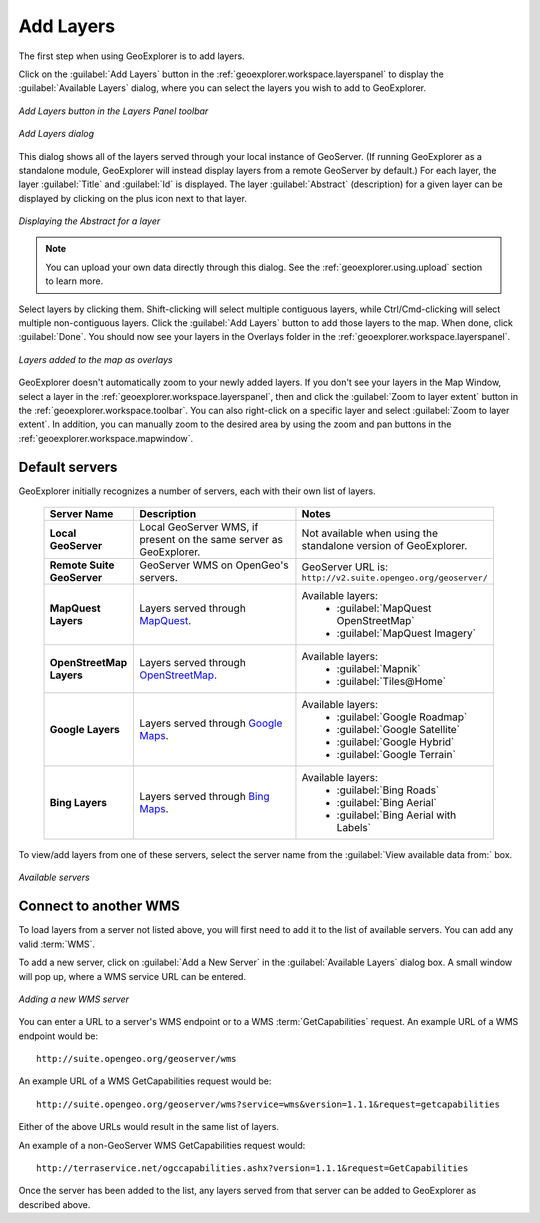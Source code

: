 .. _geoexplorer.using.add:Add Layers==========The first step when using GeoExplorer is to add layers.Click on the :guilabel:`Add Layers` button in the :ref:`geoexplorer.workspace.layerspanel` to display the :guilabel:`Available Layers` dialog, where you can select the layers you wish to add to GeoExplorer... figure:: images/add_button.png   :align: center   *Add Layers button in the Layers Panel toolbar*.. figure:: images/add_dialog.png   :align: center   *Add Layers dialog*This dialog shows all of the layers served through your local instance of GeoServer.  (If running GeoExplorer as a standalone module, GeoExplorer will instead display layers from a remote GeoServer by default.)  For each layer, the layer :guilabel:`Title` and :guilabel:`Id` is displayed.  The layer :guilabel:`Abstract` (description) for a given layer can be displayed by clicking on the plus icon next to that layer... figure:: images/add_abstract.png   :align: center   *Displaying the Abstract for a layer*.. note:: You can upload your own data directly through this dialog.  See the :ref:`geoexplorer.using.upload` section to learn more.Select layers by clicking them.  Shift-clicking will select multiple contiguous layers, while Ctrl/Cmd-clicking will select multiple non-contiguous layers.  Click the :guilabel:`Add Layers` button to add those layers to the map.  When done, click :guilabel:`Done`.  You should now see your layers in the Overlays folder in the :ref:`geoexplorer.workspace.layerspanel`... figure:: images/add_layersadded.png   :align: center   *Layers added to the map as overlays*GeoExplorer doesn't automatically zoom to your newly added layers.  If you don't see your layers in the Map Window, select a layer in the :ref:`geoexplorer.workspace.layerspanel`, then and click the :guilabel:`Zoom to layer extent` button in the :ref:`geoexplorer.workspace.toolbar`.  You can also right-click on a specific layer and select :guilabel:`Zoom to layer extent`.  In addition, you can manually zoom to the desired area by using the zoom and pan buttons in the :ref:`geoexplorer.workspace.mapwindow`.Default servers---------------GeoExplorer initially recognizes a number of servers, each with their own list of layers.    .. list-table::       :header-rows: 1       :widths: 20 40 40        * - Server Name         - Description         - Notes       * - **Local GeoServer**         - Local GeoServer WMS, if present on the same server as GeoExplorer.         - Not available when using the standalone version of GeoExplorer.       * - **Remote Suite GeoServer**         - GeoServer WMS on OpenGeo's servers.         - GeoServer URL is: ``http://v2.suite.opengeo.org/geoserver/``       * - **MapQuest Layers**         - Layers served through `MapQuest <http://mapquest.com>`_.         - Available layers:              * :guilabel:`MapQuest OpenStreetMap`             * :guilabel:`MapQuest Imagery`       * - **OpenStreetMap Layers**         - Layers served through `OpenStreetMap <http://openstreetmap.org>`_.         - Available layers:              * :guilabel:`Mapnik`             * :guilabel:`Tiles@Home`       * - **Google Layers**         - Layers served through `Google Maps <http://maps.google.com>`_.         - Available layers:              * :guilabel:`Google Roadmap`             * :guilabel:`Google Satellite`             * :guilabel:`Google Hybrid`             * :guilabel:`Google Terrain`       * - **Bing Layers**         - Layers served through `Bing Maps <http://bing.com/maps>`_.         - Available layers:              * :guilabel:`Bing Roads`             * :guilabel:`Bing Aerial`             * :guilabel:`Bing Aerial with Labels`To view/add layers from one of these servers, select the server name from the :guilabel:`View available data from:` box... figure:: images/add_availableservers.png   :align: center   *Available servers*Connect to another WMS----------------------To load layers from a server not listed above, you will first need to add it to the list of available servers.  You can add any valid :term:`WMS`.To add a new server, click on :guilabel:`Add a New Server` in the :guilabel:`Available Layers` dialog box.  A small window will pop up, where a WMS service URL can be entered... figure:: images/add_newserver.png   :align: center   *Adding a new WMS server*You can enter a URL to a server's WMS endpoint or to a WMS :term:`GetCapabilities` request.  An example URL of a WMS endpoint would be::  http://suite.opengeo.org/geoserver/wmsAn example URL of a WMS GetCapabilities request would be::  http://suite.opengeo.org/geoserver/wms?service=wms&version=1.1.1&request=getcapabilitiesEither of the above URLs would result in the same list of layers.An example of a non-GeoServer WMS GetCapabilities request would::  http://terraservice.net/ogccapabilities.ashx?version=1.1.1&request=GetCapabilitiesOnce the server has been added to the list, any layers served from that server can be added to GeoExplorer as described above.